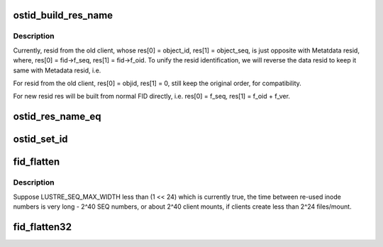 .. -*- coding: utf-8; mode: rst -*-
.. src-file: drivers/staging/lustre/lustre/include/lustre_fid.h

.. _`ostid_build_res_name`:

ostid_build_res_name
====================

.. c:function:: void ostid_build_res_name(const struct ost_id *oi, struct ldlm_res_id *name)

    finally, when we replace ost_id with FID in data stack.

    :param const struct ost_id \*oi:
        *undescribed*

    :param struct ldlm_res_id \*name:
        *undescribed*

.. _`ostid_build_res_name.description`:

Description
-----------

Currently, resid from the old client, whose res[0] = object_id,
res[1] = object_seq, is just opposite with Metatdata
resid, where, res[0] = fid->f_seq, res[1] = fid->f_oid.
To unify the resid identification, we will reverse the data
resid to keep it same with Metadata resid, i.e.

For resid from the old client,
res[0] = objid,  res[1] = 0, still keep the original order,
for compatibility.

For new resid
res will be built from normal FID directly, i.e. res[0] = f_seq,
res[1] = f_oid + f_ver.

.. _`ostid_res_name_eq`:

ostid_res_name_eq
=================

.. c:function:: int ostid_res_name_eq(const struct ost_id *oi, const struct ldlm_res_id *name)

    :param const struct ost_id \*oi:
        *undescribed*

    :param const struct ldlm_res_id \*name:
        *undescribed*

.. _`ostid_set_id`:

ostid_set_id
============

.. c:function:: int ostid_set_id(struct ost_id *oi, __u64 oid)

    we need check oi_seq to decide where to set oi_id, so oi_seq should always be set ahead of oi_id.

    :param struct ost_id \*oi:
        *undescribed*

    :param __u64 oid:
        *undescribed*

.. _`fid_flatten`:

fid_flatten
===========

.. c:function:: __u64 fid_flatten(const struct lu_fid *fid)

    bit FID values into a 64-bit value for use as an inode number. For non-IGIF FIDs this starts just over 2^32, and continues without conflict until 2^64, at which point we wrap the high 24 bits of the SEQ into the range where there may not be many OID values in use, to minimize the risk of conflict.

    :param const struct lu_fid \*fid:
        *undescribed*

.. _`fid_flatten.description`:

Description
-----------

Suppose LUSTRE_SEQ_MAX_WIDTH less than (1 << 24) which is currently true,
the time between re-used inode numbers is very long - 2^40 SEQ numbers,
or about 2^40 client mounts, if clients create less than 2^24 files/mount.

.. _`fid_flatten32`:

fid_flatten32
=============

.. c:function:: __u32 fid_flatten32(const struct lu_fid *fid)

    :param const struct lu_fid \*fid:
        *undescribed*

.. This file was automatic generated / don't edit.

